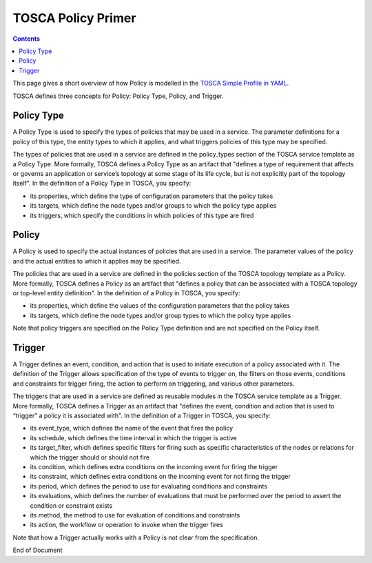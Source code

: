 .. This work is licensed under a
.. Creative Commons Attribution 4.0 International License.
.. http://creativecommons.org/licenses/by/4.0

.. _tosca-label:

TOSCA Policy Primer
-------------------

.. contents::
    :depth: 2

This page gives a short overview of how Policy is modelled in the
`TOSCA Simple Profile in YAML <http://docs.oasis-open.org/tosca/TOSCA-Simple-Profile-YAML/v1.1/TOSCA-Simple-Profile-YAML-v1.1.pdf>`__.

TOSCA defines three concepts for Policy: Policy Type, Policy, and Trigger.

.. image:: images/TOSCAPolicyConcepts.svg
   :width: 800

Policy Type
~~~~~~~~~~~

A Policy Type is used to specify the types of policies that may be used in a service. The parameter definitions
for a policy of this type, the entity types to which it applies, and what triggers policies of this type may be
specified.


The types of policies that are used in a service are defined in the policy_types section of the TOSCA service template
as a Policy Type. More formally, TOSCA  defines a Policy Type as an artifact that "defines a type of requirement that
affects or governs an application or service’s topology at  some stage of its life cycle, but is not explicitly part of
the topology itself". In the definition of a Policy Type in TOSCA, you specify:

* its properties, which define the type of configuration parameters that the policy takes
* its targets, which define the node types and/or groups to which the policy type applies
* its triggers, which specify the conditions in which policies of this type are fired

Policy
~~~~~~

A Policy is used to specify the actual instances of policies that are used in a service. The parameter values of the
policy and the actual entities to which it applies may be specified.

The policies that are used in a service are defined in the policies section of the TOSCA topology template as a Policy.
More formally, TOSCA  defines a Policy as an artifact that "defines a policy that can be associated with a TOSCA
topology or top-level entity definition". In the definition of a Policy in TOSCA, you specify:

* its properties, which define the values of the configuration parameters that the policy takes
* its targets, which define the node types and/or group types to which the policy type applies

Note that policy triggers are specified on the Policy Type definition and are not specified on the Policy itself.

Trigger
~~~~~~~

A Trigger defines an event, condition, and action that is used to initiate execution of a policy associated with it.
The definition of the Trigger allows specification of the type of events to trigger on, the filters on those events,
conditions and constraints for trigger firing, the action to perform on triggering, and various other parameters.

The triggers that are used in a service are defined as reusable modules in the TOSCA service template as a Trigger.
More formally, TOSCA  defines a Trigger as an artifact that "defines the event, condition and action that is used to
“trigger” a policy it is associated with". In the definition of a Trigger in TOSCA, you specify:

* its event_type, which defines the name of the event that fires the policy
* its schedule, which defines the time interval in which the trigger is active
* its target_filter, which defines specific filters for firing such as specific characteristics of the nodes or
  relations for which the trigger should or should not fire
* its condition, which defines extra conditions on the incoming event for firing the trigger
* its constraint, which defines extra conditions on the incoming event for not firing the trigger
* its period, which defines the period to use for evaluating conditions and constraints
* its evaluations, which defines the number of evaluations that must be performed over the period to assert the
  condition or constraint exists
* its method, the method to use for evaluation of conditions and constraints
* its action, the workflow or operation to invoke when the trigger fires

Note that how a Trigger actually works with a Policy is not clear from the specification.

End of Document

